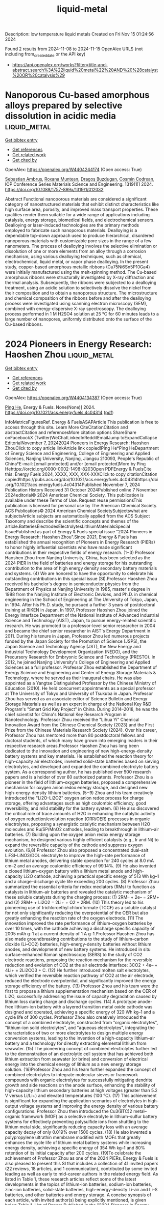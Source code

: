 #+TITLE: liquid-metal
Description: low temperature liquid metals
Created on Fri Nov 15 01:24:56 2024

Found 2 results from 2024-11-08 to 2024-11-15
OpenAlex URLS (not including from_created_date or the API key)
- [[https://api.openalex.org/works?filter=title-and-abstract.search%3A%22liquid%20metal%22%20AND%20%28catalyst%20OR%20catalysis%29]]

* Nanoporous Cu-based amorphous alloys prepared by selective dissolution in acidic media  :liquid_metal:
:PROPERTIES:
:UUID: https://openalex.org/W4404244174
:TOPICS: Evolution and Applications of Nanoporous Metals, Fabrication and Applications of Porous Alumina Membranes, Catalytic Reduction of Nitro Compounds
:PUBLICATION_DATE: 2024-10-01
:END:    
    
[[elisp:(doi-add-bibtex-entry "https://doi.org/10.1088/1757-899x/1319/1/012032")][Get bibtex entry]] 

- [[elisp:(progn (xref--push-markers (current-buffer) (point)) (oa--referenced-works "https://openalex.org/W4404244174"))][Get references]]
- [[elisp:(progn (xref--push-markers (current-buffer) (point)) (oa--related-works "https://openalex.org/W4404244174"))][Get related work]]
- [[elisp:(progn (xref--push-markers (current-buffer) (point)) (oa--cited-by-works "https://openalex.org/W4404244174"))][Get cited by]]

OpenAlex: https://openalex.org/W4404244174 (Open access: True)
    
[[https://openalex.org/A5005293169][Sebastian Ambruş]], [[https://openalex.org/A5004837368][Roxana Muntean]], [[https://openalex.org/A5089831717][Dragoş Buzdugan]], [[https://openalex.org/A5011823190][Cosmin Codrean]], IOP Conference Series Materials Science and Engineering. 1319(1)] 2024. https://doi.org/10.1088/1757-899x/1319/1/012032 
     
Abstract Functional nanoporous materials are considered a significant category of nanostructured materials that exhibit distinct characteristics like high surface area, porosity, and improved mass transport properties. These qualities render them suitable for a wide range of applications including catalysis, energy storage, biomedical fields, and electrochemical sensors. Dealloying or laser-induced technologies are the primary methods employed to fabricate such nanoporous materials. Dealloying is a dependable top-down approach used to produce hierarchical, disordered nanoporous materials with customizable pore sizes in the range of a few nanometers. The process of dealloying involves the selective elimination or dissolution of one or more elements from an alloy through a corrosion mechanism, using various dealloying techniques, such as chemical, electrochemical, liquid metal, or vapor phase dealloying. In the present study, copper-based amorphous metallic ribbons (Cu75Ni6Sn5P10Ga4) were initially manufactured using the melt-spinning method. The Cu-based amorphous ribbons were structurally investigated by X-ray diffraction and thermal analysis. Subsequently, the ribbons were subjected to a dealloying treatment, using an acidic solution to selectively dissolve the nickel from their composition and to obtain a nanoporous structure. The microstructure and chemical composition of the ribbons before and after the dealloying process were investigated using scanning electron microscopy (SEM), combined with energy-dispersive X-ray spectroscopy. The dealloying process performed in 1 M H2SO4 solution at 25 °C for 60 minutes leads to a large number of nanopores, uniformly distributed onto the surface of the Cu-based ribbons.    

    

* 2024 Pioneers in Energy Research: Haoshen Zhou  :liquid_metal:
:PROPERTIES:
:UUID: https://openalex.org/W4404134387
:TOPICS: Lithium-ion Battery Management in Electric Vehicles, Lithium Battery Technologies
:PUBLICATION_DATE: 2024-11-07
:END:    
    
[[elisp:(doi-add-bibtex-entry "https://doi.org/10.1021/acs.energyfuels.4c04314")][Get bibtex entry]] 

- [[elisp:(progn (xref--push-markers (current-buffer) (point)) (oa--referenced-works "https://openalex.org/W4404134387"))][Get references]]
- [[elisp:(progn (xref--push-markers (current-buffer) (point)) (oa--related-works "https://openalex.org/W4404134387"))][Get related work]]
- [[elisp:(progn (xref--push-markers (current-buffer) (point)) (oa--cited-by-works "https://openalex.org/W4404134387"))][Get cited by]]

OpenAlex: https://openalex.org/W4404134387 (Open access: True)
    
[[https://openalex.org/A5047965851][Ping He]], Energy & Fuels. None(None)] 2024. https://doi.org/10.1021/acs.energyfuels.4c04314  ([[https://pubs.acs.org/doi/pdf/10.1021/acs.energyfuels.4c04314?ref=article_openPDF][pdf]])
     
InfoMetricsFiguresRef. Energy & FuelsASAPArticle This publication is free to access through this site. Learn More CiteCitationCitation and abstractCitation and referencesMore citation options ShareShare onFacebookX (Twitter)WeChatLinkedInRedditEmailJump toExpandCollapse EditorialNovember 7, 20242024 Pioneers in Energy Research: Haoshen ZhouClick to copy article linkArticle link copied!Ping He*Ping HeDepartment of Energy Science and Engineering, College of Engineering and Applied Sciences, Nanjing University, Nanjing, Jiangsu 210093, People's Republic of China*E-mail: [email protected] and/or [email protected]More by Ping Hehttps://orcid.org/0000-0002-1498-8203Open PDFEnergy & FuelsCite this: Energy Fuels 2024, XXXX, XXX, XXX-XXXClick to copy citationCitation copied!https://pubs.acs.org/doi/10.1021/acs.energyfuels.4c04314https://doi.org/10.1021/acs.energyfuels.4c04314Published November 7, 2024 Publication History Received 31 October 2024Published online 7 November 2024editorial© 2024 American Chemical Society. This publication is available under these Terms of Use. Request reuse permissionsThis publication is licensed for personal use by The American Chemical Society. ACS Publications© 2024 American Chemical SocietySubjectswhat are subjectsArticle subjects are automatically applied from the ACS Subject Taxonomy and describe the scientific concepts and themes of the article.BatteriesElectrodesElectrolytesLithiumMaterialsSpecial IssuePublished as part of Energy & Fuels special issue "2024 Pioneers in Energy Research: Haoshen Zhou".Since 2021, Energy & Fuels has established the annual recognition of Pioneers in Energy Research (PIERs) to honor highly influential scientists who have made significant contributions in their respective fields of energy research. (1−3) Professor Haoshen Zhou from Nanjing University, China, has been selected as the 2024 PIER in the field of batteries and energy storage for his outstanding contribution to the area of high energy density secondary battery materials and systems. (4) We are honored to have the opportunity to celebrate his outstanding contributions in this special issue (SI).Professor Haoshen Zhou received his bachelor's degree in semiconductor physics from the Department of Physics at Nanjing University in 1985, master's degree in 1988 from the Nanjing Institute of Electronic Devices, and Ph.D. in chemical engineering in the School of Engineering at The University of Tokyo, Japan, in 1994. After his Ph.D. study, he pursued a further 3 years of postdoctoral training at RIKEN in Japan. In 1997, Professor Haoshen Zhou joined the Energy Interface Department of the National Institute of Advanced Industrial Science and Technology (AIST), Japan, to pursue energy-related scientific research. He was promoted to a professor-level senior researcher in 2004 and became the chief senior researcher in AIST's Energy Department in 2011. During his tenure in Japan, Professor Zhou led numerous projects funded by the Japan Society for the Promotion of Science (JSPS), the Japan Science and Technology Agency (JST), the New Energy and Industrial Technology Development Organization (NEDO), and the Precursory Research for Embryonic Science and Technology (PRESTO). In 2012, he joined Nanjing University's College of Engineering and Applied Sciences as a full professor. Professor Zhou established the Department of Energy Science and Engineering and Center of Energy Storage Materials & Technology, where he served as their inaugural chairs. He was also appointed as a Yangtse Distinguished Professor by the Chinese Ministry of Education (2010). He held concurrent appointments as a special professor at The University of Tokyo and University of Tsukuba in Japan. Professor Zhou has served as an associate editor of Science Bulletin and Energy Storage Materials as well as an expert in charge of the National Key R&D Program's "Smart Grid Key Project" in China. During 2014–2018, he was the chief scientist for China's National Key Research Program in Nanotechnology. Professor Zhou received the "Lihua Yi" Chemical Innovation Award from the Chinese Chemical Society (2023) and the First Prize from the Chinese Materials Research Society (2024). Over his career, Professor Zhou has mentored more than 80 postdoctoral fellows and doctoral students, of which many have grown into emerging leaders in their respective research areas.Professor Haoshen Zhou has long been dedicated to the innovation and engineering of new high-energy-density battery systems and key materials. He established the reaction theory for high-capacity air electrodes, invented solid-state batteries based on sieving electrolytes, and developed and expanded the combined electrolyte battery system. As a corresponding author, he has published over 500 research papers and is a holder of over 80 authorized patents. Professor Zhou is a pioneer in the field of lithium–oxygen batteries, proposed a comprehensive mechanism for oxygen anion redox energy storage, and designed new high-energy-density lithium batteries. (5−9) Zhou and his team creatively introduced the "Li2O–Li2O2" oxygen anion redox process for charge storage, offering advantages such as high coulombic efficiency, good reversibility, and mild stability for the battery system. (6) He also discovered the critical role of trace amounts of H2O in enhancing the catalytic activity of oxygen reduction/evolution reaction (ORR/OER) processes in organic electrolytes, proposing a synergistic catalytic mechanism between H2O molecules and Ru/SP/MnO2 cathodes, leading to breakthrough in lithium–air batteries. (7) Building upon the oxygen anion redox energy storage mechanism, he designed various highly efficient catalysts (e.g., Ir and Ni) to expand the reversible capacity of the cathode and suppress oxygen evolution. (6,8) Professor Zhou also proposed a concentrated dual-salt LiFSI–LiNO3/DOL electrolyte to improve the high-rate performance of lithium metal anodes, delivering stable operation for 240 cycles at 8.0 mA cm–2 and an average coulombic efficiency of 99.14%. (9) He also invented a closed lithium–oxygen battery with a lithium metal anode and high-capacity Li2O cathode, achieving a practical specific energy of 513 Wh kg–1 and a charge–discharge cycle life exceeding 200 cycles. (8) Professor Zhou summarized the essential criteria for redox mediators (RMs) to function as catalysts in lithium–air batteries and revealed the catalytic mechanism of these soluble catalysts during the charging process: (1) 2RM– + 2e– = 2RM+ and (2) 2RM+ + Li2O2 = 2Li+ + O2 + 2RM. (10) This theory led to his pioneering use of trichloroethyl chloroformate (TCCF) as a soluble catalyst for not only significantly reducing the overpotential of the OER but also greatly enhancing the reaction rate of the oxygen electrode. (11) The innovation improved the rate performance of lithium–oxygen batteries by over 10 times, with the cathode achieving a discharge specific capacity of 2005 mAh g–1 at a current density of 1 A g–1.Professor Haoshen Zhou has also made groundbreaking contributions to the study of lithium–carbon dioxide (Li–CO2) batteries, high-energy-density batteries without lithium anodes, and development of new battery systems. He introduced in situ surface-enhanced Raman spectroscopy (SERS) to the study of CO2 electrode reactions, proposing the reaction mechanism for the reversible reduction and evolution of CO2 at the air electrode interface: 3CO2 + 4e– + 4Li+ = 2Li2CO3 + C. (12) He further introduced molten salt electrolytes, which verified the reversible reaction pathway of CO2 at the air electrode, reduced the electrode overpotential, and significantly improved the energy storage efficiency of the battery. (13) Professor Zhou and his team were the first to propose a lithium supplementation mechanism based on the OER of Li2O, successfully addressing the issue of capacity degradation caused by lithium loss during charge and discharge cycles. (14) A prototype anode-free lithium-ion battery with a layered transition metal oxide cathode was designed and operated, achieving a specific energy of 320 Wh kg–1 and a cycle life of 300 cycles. Professor Zhou also creatively introduced the concept of a combined electrolyte, constructed from "organic electrolytes", "lithium-ion solid electrolytes", and "aqueous electrolytes", integrating the characteristics of two or more electrolytes to design multiple energy conversion systems, leading to the invention of a high-capacity lithium–air battery and a technology for directly extracting elemental lithium from seawater. (15) The pioneering concept of combined electrolytes further led to the demonstration of an electrolytic cell system that has achieved both lithium extraction from seawater (or brine) and conversion of electrical energy into the chemical energy of lithium as a new energy storage solution. (16)Professor Zhou and his team further expanded the concept of combined electrolytes to integrate molecular sieves or framework compounds with organic electrolytes for successfully mitigating dendrite growth and side reactions on the anode surface, enhancing the stability of high-capacity lithium secondary batteries at high voltages (greater than 5.2 V versus Li/Li+) and elevated temperatures (100 °C). (17) This achievement is significant for expanding the application scenarios of electrolytes in high-output voltage systems and improving the energy density of various battery configurations. Professor Zhou then introduced the Cu3(BTC)2 metal–organic framework (MOF) as a selective electrolyte in lithium–sulfur battery systems for effectively preventing polysulfide ions from shuttling to the lithium metal side, significantly reducing capacity loss with an average capacity decay of only 0.019% over 1500 cycles. (18) He also invented a polypropylene ultrathin membrane modified with MOFs that greatly enhances the cycle life of lithium metal battery systems while increasing energy density, achieving a specific energy of 354 Wh kg–1 and 80% retention of its initial capacity after 200 cycles. (19)To celebrate the achievement of Professor Zhou as one of the 2024 PIERs, Energy & Fuels is also pleased to present this SI that includes a collection of 41 invited papers (22 reviews, 18 articles, and 1 communication), contributed by some invited leading as well as early to mid-career authors in the related energy field. As listed in Table 1, these research articles reflect some of the latest developments in the topics of lithium-ion batteries, sodium-ion batteries, zinc-ion batteries, solid-state batteries, high-energy-density Li–air and Li–S batteries, and other batteries and energy storage. A concise synopsis of each article, with invited author(s) being explicitly mentioned, is given below.Table 1. List of Papers Published in the "2024 Pioneers in Energy Research: Haoshen Zhou" Special Issuetopicfirst and corresponding author(s)institution of the corresponding authortitle (DOI)article typelithium-ion batteriesBai and Chang (20)Central South UniversityPerspective on Recent Advances of Functional Electrolytes for Lithium Metal Batteries (10.1021/acs.energyfuels.4c01525)reviewXu and Liang and Yu (21)Beijing University of TechnologyEthylene Carbonate-Free Electrolytes for High Voltage Lithium-Ion Batteries: Progress and Perspectives (10.1021/acs.energyfuels.4c02728)reviewFeng (22)Changshu Institute of TechnologyRecycling Electrode Materials of Spent Lithium-Ion Batteries for High-Efficiency Catalyst Application: Recent Advances and Perspectives (10.1021/acs.energyfuels.4c02887)reviewLin and Wang (23)Westlake UniversityUnderstanding Lithium Hydride in Lithium Metal Batteries: Advances, Controversies, and Perspectives (10.1021/acs.energyfuels.4c02962)reviewZhu and Peng and Wang (24)Shanghai University of Electric Power and Fudan UniversityRoles of MXene-Based Hybrids in Fabricating Flexible Anodes for Advanced Lithium-Ion Batteries: A Mini Review (10.1021/acs.energyfuels.4c03154)reviewLiu and Liu (25)Tianjin University of TechnologyV2CTx MXene-Encapsulated Liquid Metal Composite as an Anode for Wide-Temperature Li-Ion Batteries (10.1021/acs.energyfuels.4c02162)articleWang and He (26)Nanjing UniversityElectrochemical Performance and In Situ Phase Transition Analysis of Iron-Doped Lithium Manganese Phosphate (10.1021/acs.energyfuels.4c02173)articleCai and Gan and Song (27)Wuhan UniversityFlavanthrone: From Vat Dye to Organic Cathode Material for Rechargeable Lithium Batteries (10.1021/acs.energyfuels.4c02884)articleRen and Li and Chen (28)Hainan University, Nanjing University, and Foshan UniversityThree-Phase Transition of Spinel Li4Ti5O12 with a Dense Single Particle Microelectrode in Li-Ion Batteries (10.1021/acs.energyfuels.4c02614)articleMcCrystall and Coleman and Konkena (29)Trinity College DublinLiquid Processed Nano As4S4/SWCNTs Composite Electrodes for High-Performance Li-Ion and Na-Ion Battery Anodes (10.1021/acs.energyfuels.4c03525)articleLi and Wei and Bai (30)Fuzhou UniversityPermselective Metal–Organic Framework-Based Separators via In Situ Self-Assembly for High-Performance Lithium Metal Batteries (10.1021/acs.energyfuels.4c02776)articlesodium-ion batteriesZhang and Li (31)Zhengzhou UniversityPerspective on Phase Transition in Layered Oxide Cathodes for Sodium-Ion Batteries: Mechanism, Influenced Factors, and Inhibition Strategies (10.1021/acs.energyfuels.4c02631)reviewGao and Wang (32)Shanghai Jiao Tong UniversityLayered Oxide Cathode Materials for Sodium-Ion Batteries: A Mini Review (10.1021/acs.energyfuels.4c02769)reviewQu and Li (33)Nankai UniversityRecent Advances and Practical Challenges in Organic Electrolytes of Sodium-Ion Batteries (10.1021/acs.energyfuels.4c01974)reviewFeng and Guo (34)Nanjing UniversityEntropy Strategy for Stabilizing O′3-NaMnO2-Layered Cathodes for Sodium-Ion Batteries (10.1021/acs.energyfuels.4c02633)articleLi and Zeng, Wei, and Qian (35)Fujian Normal University and Fuzhou UniversityBiSb Alloy Anchored on Selenium Doped Carbon Nanofibers as Highly Stable Anode Materials for Sodium/Potassium-Ion Batteries (10.1021/acs.energyfuels.4c02349)articleLi and Zhang, Li, and Chen (36)Hainan University and Foshan UniversityPreparation of Hard–Soft Carbon via Co-Carbonization for the Enhanced Plateau Capacity of Sodium-Ion Batteries (10.1021/acs.energyfuels.4c02025)articleZhang and Cao, Sun, and Jiang (37)Nanjing Normal University and Chinese Academy of ForestryUnraveling the Microcrystalline Carbon Evolution Mechanism of Biomass-Derived Hard Carbon for Sodium-Ion Batteries (10.1021/acs.energyfuels.4c00823)articlezinc-ion batteriesLiu and Liu and Zhang (38)Anhui UniversityMinireview and Perspectives on Functional Electrolyte Additives for Aqueous Zinc-Ion Batteries (10.1021/acs.energyfuels.4c02552)reviewWang and Wang (39)Qingdao UniversityElectrochemically Active Mn2+ Enabling High-Performance Aqueous Zinc Ion Batteries (10.1021/acs.energyfuels.4c02624)articleGuo and Li and Yu (40)China Rare Earth Group Research Institute and East China University of TechnologyPromising Electrolyte Additive-Induced Multifunctional Alloy Interphase Enabling Stable Zinc Anodes for Aqueous Zinc-Ion Batteries (10.1021/acs.energyfuels.4c01836)articlesolid-state batteriesWang and Wang and Yi (41)Northeastern University at Qinhuangdao and Suzhou University of Science and TechnologyReview on Interface Issues between a Garnet Li7La3Zr2O12 Solid Electrolyte and Li Anode: Advances and Perspectives (10.1021/acs.energyfuels.4c02506)reviewBao and Sun (42)Sun Yat-sen UniversityEnhanced Ionic Conduction in Metal–Organic-Framework-Based Quasi-Solid-State Electrolytes: Mechanistic Insights (10.1021/acs.energyfuels.4c01821)articleLiu and Li and Zhu and Zhao (43)The Chinese University of Hong KongRoom-Temperature, All-Solid-State Electrolyte Based on a Polymeric Single-Ion Conductor (10.1021/acs.energyfuels.4c02740)communicationhigh-energy-density Li–air and Li–S batteriesZhang, Cheng and Mu (44)Jiangsu University, Delft University of Technology, and Nanjing University of Science and TechnologyRecent Advances and Perspectives of High-Entropy Alloys as Electrocatalysts for Metal-Air Batteries (10.1021/acs.energyfuels.4c03386)reviewYe and Liao (45)Nanjing Tech UniversityFrom Li–O2 to Li–Air Batteries: Challenges and Progress on Oxygen Permeable Membranes (10.1021/acs.energyfuels.4c02606)reviewZeng and Qiao (46)Xiamen UniversityProgress in Sealed Lithium–Oxygen Batteries Based on the Oxygen Anion Charge Compensation Mechanism (10.1021/acs.energyfuels.4c03663)reviewChen and Zhen and Li (47)Northeastern University and Institute of Metal Research, Chinese Academy of SciencesBoosting Energy Storage in Metal Batteries by Light: Progress, Challenges, and Perspectives (10.1021/acs.energyfuels.4c02588)reviewChi and Wu (48)Tianjin UniversityMinireview: Design of Cathode Structures for Solid-State Lithium–Air Batteries─Learning from Solid Oxide Fuel Cells (10.1021/acs.energyfuels.4c02505)reviewGu and Sun and Zhang (49)University of Chinese Academy of SciencesAlloy Drills Regulate MOF-Derived Carbon as a Recyclable Air Cathode (10.1021/acs.energyfuels.4c02610)articleWang and Liu and Yi (50)Shanghai UniversitySuperoxide Radical Capture Agent for a Stable and Efficient Li-CO2 Battery: Experimental and Density Functional Theory Studies (10.1021/acs.energyfuels.4c01730)articleYang and He (51)Northwestern Polytechnical UniversityMultifunction of MXene in Lithium–Sulfur Batteries: A Review (10.1021/acs.energyfuels.4c02385)reviewShi and Liu, Zheng, and Zhu (52)Osaka University and Harbin Engineering UniversityReview and Perspectives on Preparation Strategies and Applications of Ti3C2 MXene for Li Metal Batteries/Li–S Batteries (10.1021/acs.energyfuels.4c02106)reviewKuroda and Ishikawa (53)Kansai UniversityOptimization of the Chemical Li Predoping Process of S-Confined Microporous Activated Carbon Positive Electrodes for Li–S Batteries (10.1021/acs.energyfuels.4c03554)articleLi and Liu and Li (54)Shaanxi Normal UniversityMono-Element Boron Nanomaterials for Energy Conversion and Storage: Preparation, Recent Progress, and Perspectives (10.1021/acs.energyfuels.4c02646)reviewother batteries and energy storageLiu and Wang (55)Jilin UniversityRecent Research Progress and Perspectives on Porphyrin and Phthalocyanine Analogues for Perovskite Solar Cell Applications (10.1021/acs.energyfuels.4c02136)reviewGong and Zhang (56)Zhengzhou UniversityMetal–Single Atom Support Interactions for Enhancing Proton-Exchange Membrane Fuel Cell Cathode Stability: A Review (10.1021/acs.energyfuels.4c02727)reviewZhao and Tong (57)Jinhua Advanced Research InstituteRecent Progress and Perspectives on Metal–Organic Framework-Based Electrode Materials for Metal-Ion Batteries and Supercapacitors (10.1021/acs.energyfuels.4c02337)reviewZheng and Wang and Pang (58)Yangzhou UniversityReview: Synthesis and Catalytic Application of MOF Complexes Containing Noble Metals (10.1021/acs.energyfuels.4c01963)reviewWu and Liao (59)Nanjing Tech UniversityKinetics of Active Seed-Induced Al(OH)3 Precipitation from NaAlO2 Solution for Recycling Aluminum from Spent Lithium-Ion Batteries (10.1021/acs.energyfuels.4c02346)articleZhao, Zhang, and Shu and Yu, Chun, and Shu (60)Nankai University and Ningbo UniversityStabilizing Low-Spin Position by Iron–Manganese Coexistence in Hexacyanoferrate for Efficient Aqueous Nickel-Ion Storage (10.1021/acs.energyfuels.4c01001)articleLithium-Ion BatteriesClick to copy section linkSection link copied!A total of 11 papers (5 reviews and 6 articles) are on lithium-ion batteries (LIBs). Electrolytes, a critical component of batteries, play a pivotal role in promoting ionic and charge transport and forming a solid–electrolyte interphase (SEI). Chang et al. reviewed the characteristics and commonalities of different electrolyte formulations. Inspiring methods to further optimize electrolyte compositions and structures based on novel solvents for practical LIBs are also proposed. (20) Yu et al. reviewed scientific challenges, design strategies, action mechanisms, and latest progresses of ethylene carbonate (EC)-free electrolytes in high-energy-density LIBs. The design principle, advantages, and disadvantages of each electrolyte (carbonate, fluorinate, sulfone, and nitrile based) and their functions are discussed in detail. (21) Feng et al. summarized the available technologies for recycling LIBs and addressed the advantages and disadvantages of different processes. Some scientific challenges and perspectives for recycling and reutilizing spent LIBs as efficient catalysts are also put forward. (22) Wang et al. summarized the latest advancements in lithium hydride dendrite research, discussed the prevailing controversies, and outlined future perspectives in the field. (23) Wang et al. provided a comprehensive overview of recent advances in developing MXenes and their hybrids as flexible electrodes for advanced LIBs; this includes the synthesis, characterization, and structural modification of MXene-based materials and their ability to improve electrochemical performance from the viewpoint of fundamental to various applications. (24) Liu et al. prepared a porous V2CTx-encapsulated liquid GaInSn alloy as an anode for LIBs, which demonstrated excellent electrochemical performance at wide temperatures. Olivine LiMnPO4 cathode materials are favored for their low cost and higher operating voltage compared to those of LiFePO4. (25) He et al. prepared LiMnxFe1–xPO4/C (x = 0.7, 0.8, and 0.9) cathode materials by solid-state reaction and performed better in cyclic stability, rate capability, and capacity retention. (26) It is a huge challenge to overcome the dissolution problem for cathode materials, especially for small-molecule organic cathode materials (SMOCMs). Song et al. investigated a commercially available vat dye, namely, flavanthrone, directly as a novel SMOCM for rechargeable lithium batteries. It possesses a low solubility benefiting from the extensive aromatic system and a high theoretical capacity based on the four electroactive C═O/C═N groups. (27) Chen et al. prepared a dense Li4Ti5O12 single-particle microelectrode, and its electrochemical properties are measured over a wide voltage window in LIBs, which delivered an ultralow-potential discharge plateau. (28) Konkena et al. demonstrated the liquid-phase exfoliation of non-layered, bulk As4S4 material to produce quasi-two-dimensional (2D) platelets. The As4S4 anode with highly disordered, low aspect ratio quasi-2D platelets exhibits commendable performance for both Li-ion and Na-ion storage. (29) Bai et al. demonstrated an in situ self-assembly strategy where metal–organic frameworks (MOFs) grew on a polypropylene separator. This MOF-based separator achieves permselective ion transport and regulation behavior, which effectively suppresses the nucleation and growth of Li dendrites. (30)Sodium-Ion BatteriesClick to copy section linkSection link copied!A total of 7 papers (3 reviews and 4 articles) are on sodium-ion batteries (SIBs). SIBs have great potential for large-scale energy storage devices due to the high abundance, wide distribution, and non-toxicity of the resource. Li et al. reviewed the phase transition in layered oxide cathodes, pointing out the intrinsic causes and degradation mechanisms of phase transition for SIBs. They summarize the mainstream strategies to inhibit the phase transition, such as elemental doping, surface coating, and structural modification as well as the novel strategy of introducing anionic redox, providing new comprehension in understanding the phase transition of layered oxides. (31) Wang et al. presented a thorough discussion of the current research progress on layered transition metal oxides (LTMOs) beginning with an explanation of the structure characteristics of P- and O-phase cathode materials. Three primary modification strategies are outlined to address the challenges faced by LTMOs: element doping, surface coating, and structure design. (32) Li et al. collated recent advances and fundamental design principles of organic electrolytes in terms of sodium salts, solvents, and functional additives. They also discuss the crucial challenges for SIBs, including high operating voltage, wide working temperature range, and fast charge rate. The corresponding solution strategies are introduced for the desired organic electrolytes in high-performance SIBs. (33) Guo et al. employed an entropy strategy for stabilizing O′3-NaMn0.8Mg0.06Ti0.06Fe0.04Al0.04O2 (NMO-MTFA)-layered cathodes for SIBs, which not only stabilized the crystal structure but also enhanced both the bulk and surface/interface kinetics. (34) Qian et al. developed Se-doped CNFs with rationally integrated BiSb nanocrystals as anode materials for SIBs/potassium-ion batteries (PIBs), presenting a promising pathway for fabricating innovative transition metal dichalcogenide electrode materials. (35) Chen et al. synthesized a composite carbon material with a rich closed-pore structure and a mass of long-range ordered soft carbon phase as a highly efficient anode material for SIBs. This hard–soft composite carbon material features plenty of closed pores, which facilitates the storage of sodium ions and endows anodes with high-energy and reversible low-potential plateaus (<0.1 V). (36) Cao et al. conducted a systematic study of the evolutionary mechanism of microcrystalline carbon using lignin and cellulose as models, providing theoretical guidance for the design of high-performance biomass-derived hard carbon for SIBs. (37)Zinc-Ion BatteriesClick to copy section linkSection link copied!A total of 3 papers (1 review and 2 articles) are on zinc-ion batteries (ZIBs). ZIBs are viewed as promising grid-level energy storage solutions due to their high theoretical specific capacity (820 Ah kg–1 and 5855 Ah L–1), low electrochemical potential, ample geological resources, and compatibility with water. Zhang et al. comprehensively overviewed the functional role of the electrolyte additive in aqueous zinc-ion batteries (AZIBs), including regulating the solvation structure, altering the H-bond network, forming an adsorption layer, generating an electrostatic shielding effect, and constructing a solid electrolyte interphase. The development prospects and existing problems of additives are also presented. (38) Wang et al. introduced certain MnSO4 into the ZnSO4 + K2SO4 hybrid electrolyte (Zn0.5K0.25) to improve the AZIBs. MnSO4 in the hybrid electrolyte facilitates the porous MnO2 electrodeposition on PBAs, resulting in an increased contact area at the electrode/electrolyte interface, thereby accelerating the electrochemical reaction kinetics. (39) Yu et al. introduced a cost-effective copper sulfate additive, enabling the creation of a multifunctional Cu–Zn alloy solid electrolyte interphase (SEI) layer on the zinc anode. The SEI's superior electrical conductivity, zincophilic sites, ample free space, and elevated surface energy facilitate homogeneous Zn nucleation and deposition, thereby expediting electrochemical kinetics and mitigates dendrite formation. (40)Solid-State BatteriesClick to copy section linkSection link copied!A total of 3 papers (1 review, 1 article, and 1 communication) are on solid-state batteries (SSBs). SSBs, characterized by increasing energy density and enhanced security features, hold the promise of overcoming the constraints faced by traditional liquid lithium-ion batteries. Yi et al. comprehensively examined the mechanistic underpinnings of interface issues arising from the interaction between Li7La3Zr2O12 (LLZO) and a lithium anode. This review surveys the latest advancements and improvement methodologies employed to mitigate these concerns, aiming to propel the advancement of solid-state battery technology. (41) Sun et al. synthesized a series of MOFs to create MOF-based quasi-solid-state electrolytes and explored the structure–property relationships between tunable MOFs and MOF electrolytes for lithium metal batteries. They systematically investigate the effects of different metal active sites and ligand groups on their electrochemical performance. (42) Zhao et al. reported a solvent-free, free-standing single Li+-ion conductor with an ethylene–vinyl alcohol main chain and sulfonated poly(ethylene oxide) side chains. The ion transport behavior of this single Li+-ion conductor is investigated with variable ethylene and vinyl alcohol constituents in the main chain and variable chain length and distance in the side chains. (43)High-Energy-Density Li–Air and Li–S BatteriesClick to copy section linkSection link copied!A total of 11 papers (8 reviews and 3 articles) are on high-energy-density Li–air and Li–S batteries. Li–air and Li–S batteries have garnered extensive attention and research efforts due to their high theoretical specific energy, safety, and environmental friendliness. Mu et al. reviewed the reaction mechanism and challenges of the representative metal–air batteries, including Li–O2, Li–CO2, and Zn–air batteries, and introduced some research progress on high-entropy alloys in these batteries. (44) However, traditional open Li–O2 battery systems face many significant challenges, such as external moisture infiltration and sluggish electrochemical kinetics within the battery. Liao et al. comprehensively reviewed the five conditions necessary for oxygen-permeable membranes suitable for Li–air batteries: oxygen permeability, selectivity, waterproof performance, electrolyte resistance, and long-term stability, detailing their importance and influencing factors. (45) Qiao et al. focused on the sealed Li–O2 battery systems based on the oxide–peroxide (superoxide) conversion mechanism and p    

    
